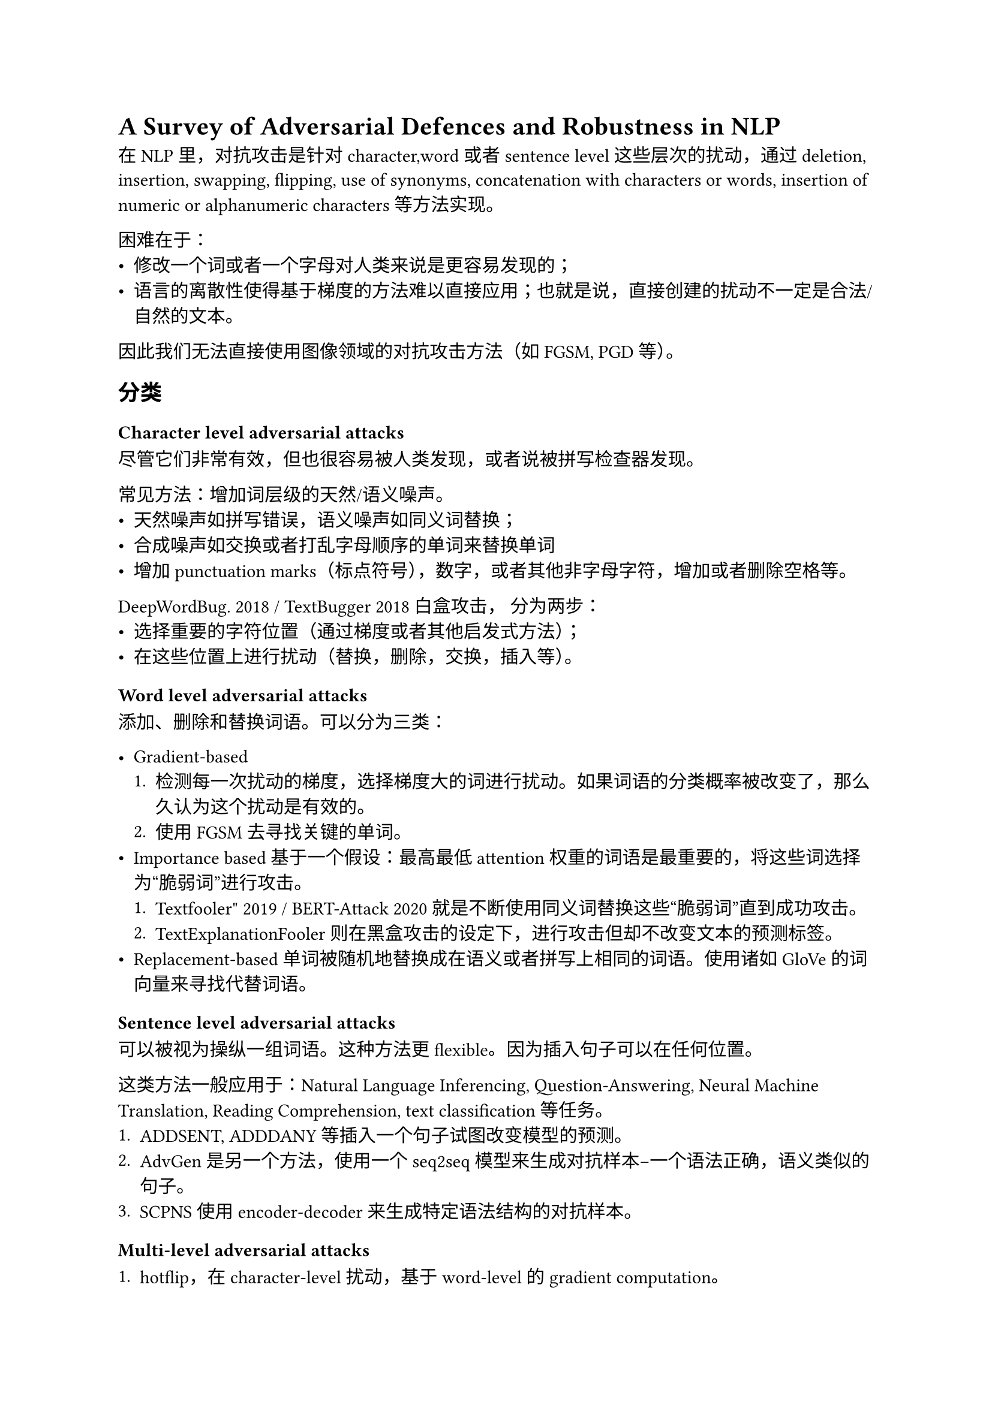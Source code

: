 = A Survey of Adversarial Defences and Robustness in NLP

在NLP里，对抗攻击是针对character,word或者sentence level这些层次的扰动，通过deletion, insertion, swapping, flipping, use of synonyms, concatenation with characters or words, insertion of numeric or alphanumeric characters 等方法实现。

困难在于：
- 修改一个词或者一个字母对人类来说是更容易发现的；
- 语言的离散性使得基于梯度的方法难以直接应用；也就是说，直接创建的扰动不一定是合法/自然的文本。

因此我们无法直接使用图像领域的对抗攻击方法（如FGSM, PGD等）。

== 分类
=== Character level adversarial attacks

尽管它们非常有效，但也很容易被人类发现，或者说被拼写检查器发现。

常见方法：增加词层级的天然/语义噪声。
  - 天然噪声如拼写错误，语义噪声如同义词替换；
  - 合成噪声如交换或者打乱字母顺序的单词来替换单词
  - 增加punctuation marks（标点符号），数字，或者其他非字母字符，增加或者删除空格等。

DeepWordBug. 2018 / TextBugger 2018 白盒攻击， 分为两步：
  - 选择重要的字符位置（通过梯度或者其他启发式方法）；
  - 在这些位置上进行扰动（替换，删除，交换，插入等）。

=== Word level adversarial attacks
添加、删除和替换词语。可以分为三类：

- Gradient-based 
  + 检测每一次扰动的梯度，选择梯度大的词进行扰动。如果词语的分类概率被改变了，那么久认为这个扰动是有效的。
  + 使用FGSM去寻找关键的单词。
- Importance based 
  基于一个假设：最高最低attention权重的词语是最重要的，将这些词选择为“脆弱词”进行攻击。
  + Textfooler" 2019 / BERT-Attack 2020就是不断使用同义词替换这些“脆弱词”直到成功攻击。
  + TextExplanationFooler 则在黑盒攻击的设定下，进行攻击但却不改变文本的预测标签。
- Replacement-based 
  单词被随机地替换成在语义或者拼写上相同的词语。使用诸如GloVe的词向量来寻找代替词语。
=== Sentence level adversarial attacks
可以被视为操纵一组词语。这种方法更flexible。因为插入句子可以在任何位置。

这类方法一般应用于：Natural Language Inferencing, Question-Answering, Neural Machine Translation, Reading Comprehension,
text classification等任务。
+ ADDSENT, ADDDANY等插入一个句子试图改变模型的预测。
+ AdvGen是另一个方法，使用一个seq2seq模型来生成对抗样本--一个语法正确，语义类似的句子。
+ SCPNS 使用encoder-decoder来生成特定语法结构的对抗样本。

=== Multi-level adversarial attacks
+ hotflip，在character-level扰动，基于word-level的gradient computation。

+ TextBugger通过Jacobian matrix找到最重要的词，然后通过这种指导进行各类扰动（RL或者encoder-decoder）。

== 防御方法
防御方法大致可以分为三类：
=== 创造相似的NN训练环境
  + 抗样本做数据增强:基于词的增强-修改词/词嵌入（主要研究方向）；基于拼接的增强；基于生成的增强。
  + 对抗训练作为一种正则化：adding perturbations in input as a regularizer in the loss function，作为正则化的嵌入层级可以是词也可以是character或者sentence
  + GAN方法
  + VAT (virtual adversarial training) ---强调的是步骤中的分布相同（擅长半监督（大量无标注样本）、提升泛化与稳定性），VAT不需要full label，其adv来自制造最大的输出divergence，而训练则会拉近这个divergence。 
  + HITL (human-in-the-loop) --- 加入人类干预
=== 检测对抗样本并修整
==== Perturbation identification and correction
- Perturbation Identification

“Synonym Encoding Method”(SEM)：一个encoder把所有的同义词映射到同一个embedding上。
Fast Triplet Metric Learning，FTML： forces each word with a similar meaning to have the same representation in the feature space.

- Perturbation correction
针对字母级别的修改。要么一个网络可以作为拼写检查器，要么根据上下文修改。

=== 证明输入区域的鲁棒性
提供一个最差的上线，在这个上线内的扰动都是鲁棒的。
==== Interval Bound Propagation based methods
一种图象上的方法。IBP 允许在训练过程中引入相应的损失项，从而使得扰动区域在最后一层的映射能够被压缩并保持在分类边界的一侧。这样一来，该对抗区域会足够收紧，从而可以被称为具备认证鲁棒性（certified robustness）。

==== Certified robustness for RNN networks
难点在于：
- RNN 的反馈结构复杂；
- 序列输入带来依赖关系；
- 隐状态的交叉非线性（cross-nonlinearity）难以界定。

针对RNN的方法有popqorn等方法，而对Transformer则是DeepT等方法：使用使用 multi-norm zonotope（多范数 zonotope），能在长文本上认证更大半径的鲁棒性。

==== 其他证明方法：
使用一些 基于平滑的/基于优化的方法。

== 其他方法

=== 通过偏差消减来提升鲁棒性
在自然语言推理 (NLI) 数据集中，使用对抗分类器来检测并移除 hypothesis-only bias（即只看假设句就能预测正确的偏差

=== 通过鲁棒编码增强
把句子映射到一个更小的离散编码空间，在 token 层面用图聚类方法把可能的对抗拼写错误（typos）聚到同一类。

在过多聚合和过少聚合之间做平衡，以提升鲁棒性。

=== 防御 API 攻击

=== 可变长度对抗攻击

=== 基于博弈的对抗训练 (SALT)

Stackelberg Adversarial Training (SALT)

== Metric

- Prediction accuracy (Conventional Accuracy 对于分类任务 sentiment classification这些)

- Loss function analysis: (针对正则adv)The negative log-likelihood (loss function) is tested over its rate for adversarial training
as regularization, and virtual adversarial training-based methods.

- Error analysis. Adversarial defense methods are also evaluated on the error rate in the prediction of the model.

- Embedding testing: Embedding test is done for evaluating the embeddings generated for adversarial training. Similarity metrics such as Edit distance, Jaccard similarity coefficient, and semantic similarity metrics.

- Human Evaluation

- Attack Success Rate (ASR): ASR is a measure of success of the adversarial samples created for the potential adversarial attack.

- BLEU: 针对语句生成的NLP任务的防御任务

- 基于验证的方法：Certified Radius / Certificate Ratio (CR)

== Adv 数据集
DailyDialog++

ANLI

VQA for visual question answering

Adversarial SQuAD dataset

Quizbowl

PAWS

TCAB

== 未来建议
- 更多的除了数据增强外的方向

- 自动生成adv样本

- 更不易被察觉的adv样本

- 更好的评判标准


== 思考-来自GPT的未来回响：

=== 长足进展
“超越简单数据增广的防御” → 已落地：对抗式指令微调、持续红队、策略/隔离与系统级安全成为主线。

“自动化生成更不可见的对抗样本” → 高速发展：GCG 及其变体、纯 LLM 攻击、注入/越狱家族。

“扰动检测的泛化” → 单点检测不灵，正转向训练+策略+基准的组合路线。

“可解释性” → 在 LLM 安全里更多以内置/外置审查器、规则引擎、决策日志形式出现，侧重合规与可追溯；但“对抗鲁棒性的可解释证据”仍缺范式化方案（多停留在案例分析/红队报告层面）。
=== 边际效用有限
GAN 式防御、单纯的“同义词/拼写”增广
这些方法在 2025 年看，多被视为窄域、易过拟合的经验技巧：对看过的扰动有用，但对生成式/上下文驱动的高级对抗（越狱、注入、上下文污染）转移性弱。

纯检测器（静态特征、语法/拼写异常）
只看表面形态的扰动检测器，经常对看不见的攻击分布泛化差。

=== 无银弹
“不可察觉但有效”的语义保持攻击
用 LLM 将“无意义后缀”改写成自然语句而保持攻击力（把对抗信号藏进语境里），让检测与对抗训练更难——这是 2024 年后清晰浮现的难点

系统层面的供应链/上下文污染
LLM 被集成到代理/检索/插件生态后，提示注入与上下文污染从“模型层”升级为“系统安全问题”，牵涉信任边界、隔离、内容过滤与策略执行，学界与安全社区正在补课，但很难一蹴而就。

“认证鲁棒性/可信区间” → 有进展但仍难：随机平滑/语义平滑方向更系统，但覆盖面受限，长文本/多模态/代理仍是空白地带。

== 思考2-层级扰动

=== 字母级（character-level）

特点：简单、有效（很多深度模型对拼写变化不鲁棒）
但是是“低门槛却不现实的”攻击，很容易被识别出，用于举例模型脆弱。

=== 单词级（word-level）

- 可控性强：替换单词、同义词替换，语义常常能保持。

- 任务泛用性强：分类、情感分析、自然语言推断NLI、QA 都能用。

- 可解释性好：容易对齐“重要词” → “扰动点”。

学术界最常见、最系统研究的方向。大多数对抗训练/防御方法也在 word-level 对比上评测。应该是主战场。

=== 语句级（sentence-level）
随着 LLM 的兴起，这条线变得 越来越重要。比如 prompt injection/jailbreak 本质上就是“句子级扰动”。
- 特点：

  扰动幅度大，往往是插入/生成整个句子（AddSent, AdvGen）。

  更接近“上下文操纵”或“对话注入攻击”，对人类来说也更自然。

- 应用场景：

  NLI/QA/RC：插入一句干扰性语句就能改变模型答案。

  对话/Agent 系统：整个 prompt 可能被 adversarial sentence 控制。
